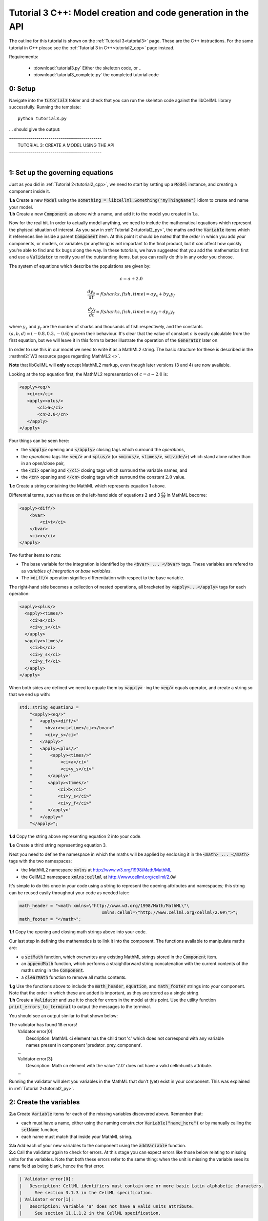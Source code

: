 .. _tutorial3_cpp:

=============================================================
Tutorial 3 C++: Model creation and code generation in the API
=============================================================

The outline for this tutorial is shown on the :ref:`Tutorial 3<tutorial3>`
page. These are the C++ instructions.  For the same tutorial in C++
please see the :ref:`Tutorial 3 in C++<tutorial2_cpp>` page instead.

Requirements:

    - :download:`tutorial3.py` Either the skeleton code, or ..
    - :download:`tutorial3_complete.py` the completed tutorial code

--------
0: Setup
--------

Navigate into the :code:`tutorial3` folder and check that you can run the
skeleton code against the libCellML library successfully.  Running the
template::

    python tutorial3.py

... should give the output:

.. container:: terminal

    | -----------------------------------------------
    |    TUTORIAL 3: CREATE A MODEL USING THE API
    | -----------------------------------------------
    |

---------------------------------
1: Set up the governing equations
---------------------------------

Just as you did in :ref:`Tutorial 2<tutorial2_cpp>`, we need to start by setting
up a :code:`Model` instance, and creating a component inside it.

.. container:: dothis

    **1.a**
    Create a new :code:`Model` using the
    :code:`something = libcellml.Something("myThingName")` idiom to create and
    name your model.

.. container:: dothis

    **1.b**
    Create a new :code:`Component` as above with a name, and add it
    to the model you created in 1.a.

Now for the real bit.  In order to actually model anything, we need to include
the mathematical equations which represent the phyiscal situation of interest.
As you saw in :ref:`Tutorial 2<tutorial2_py>`, the maths and the
:code:`Variable` items which it references live inside a parent
:code:`Component` item.  At this point it should be noted that the *order* in
which you add your components, or models, or variables (or anything) is not
important to the final product, but it *can* affect how quickly you're able to
find and fix bugs along the way.  In these tutorials, we have suggested that
you add the mathematics first and use a :code:`Validator` to notify you of the
outstanding items, but you can really do this in any order you choose.

The system of equations which describe the populations are given by:

.. math::

    c = a + 2.0

    \frac{dy_s}{dt} =f(sharks, fish, time) = a y_s + b y_s y_f

    \frac{dy_f}{dt} =f(sharks, fish, time) = c y_f + d y_s y_f


where :math:`y_s` and :math:`y_f` are the number of sharks and thousands of
fish respectively, and the constants :math:`(a, b, d)=(-0.8, 0.3, -0.6)`
govern their behaviour.  It's clear that the value of constant :math:`c` is
easily calculable from the first equation, but we will leave it in this form
to better illustrate the operation of the :code:`Generator` later on.

In order to use this in our model we need to write it as a
MathML2 string.  The basic structure for these is described in the
:mathml2:`W3 resource pages regarding MathML2 <>`.

.. container:: nb

    **Note** that libCellML will **only** accept MathML2 markup, even though
    later versions (3 and 4) are now available.

Looking at the top equation first, the MathML2 representation of
:math:`c=a-2.0` is:

.. code-block:: xml

    <apply><eq/>
       <ci>c</ci>
       <apply><olus/>
           <ci>a</ci>
           <cn>2.0</cn>
       </apply>
    </apply>

Four things can be seen here:

- the :code:`<apply>` opening and :code:`</apply>` closing tags which surround
  the *operations*,
- the *operations* tags like :code:`<eq/>` and :code:`<plus/>` (or :code:`<minus/>`,
  :code:`<times/>`, :code:`<divide/>`) which stand alone rather than in an
  open/close pair,
- the :code:`<ci>` opening and :code:`</ci>` closing tags which surround the
  variable names, and
- the :code:`<cn>` opening and :code:`</cn>` closing tags which surround the
  constant :math:`2.0` value.

.. container:: dothis

  **1.c** Create a string containing the MathML which represents equation 1 above.

Differential terms, such as those on the left-hand side of equations 2 and 3
:math:`\frac{dx}{dt}` in MathML become:

.. code-block:: xml

    <apply><diff/>
        <bvar>
            <ci>t</ci>
        </bvar>
        <ci>x</ci>
    </apply>

Two further items to note:

- The base variable for the integration is identified by the
  :code:`<bvar> ... </bvar>` tags.  These variables are refered to as
  *variables of integration* or *base variables*.
- The :code:`<diff/>` operation signifies differentiation with respect to the
  base variable.

The right-hand side becomes a collection of nested operations, all bracketed by
:code:`<apply>...</apply>` tags for each operation:

.. code-block:: xml

    <apply><plus/>
      <apply><times/>
        <ci>a</ci>
        <ci>y_s</ci>
      </apply>
      <apply><times/>
        <ci>b</ci>
        <ci>y_s</ci>
        <ci>y_f</ci>
      </apply>
    </apply>

When both sides are defined we need to equate them by :code:`<apply>` -ing the
:code:`<eq/>` equals operator, and create a string so that we end up with:

.. code-block:: cpp

    std::string equation2 =
        "<apply><eq/>"
        "   <apply><diff/>"
        "     <bvar><ci>time</ci></bvar>"
        "     <ci>y_s</ci>"
        "   </apply>"
        "   <apply><plus/>"
        "       <apply><times/>"
        "           <ci>a</ci>"
        "           <ci>y_s</ci>"
        "      </apply>"
        "      <apply><times/>"
        "          <ci>b</ci>"
        "          <ci>y_s</ci>"
        "          <ci>y_f</ci>"
        "      </apply>"
        "   </apply>"
        "</apply>";

.. container:: dothis

    **1.d** Copy the string above representing equation 2 into your code.

    **1.e** Create a third string representing equation 3.

Next you need to define the namespace in which the maths will be applied
by enclosing it in the :code:`<math> ... </math>` tags with the two namespaces:

- the MathML2 namespace :code:`xmlns` at http://www.w3.org/1998/Math/MathML
- the CellML2 namespace :code:`xmlns:cellml` at http://www.cellml.org/cellml/2.0#

It's simple to do this once in your code using a string to represent the
opening attributes and namespaces; this string can be reused easily
throughout your code as needed later:

.. code-block:: python

    math_header = "<math xmlns=\"http://www.w3.org/1998/Math/MathML\"\
                                    xmlns:cellml=\"http://www.cellml.org/cellml/2.0#\">";
    math_footer = "</math>";

.. container:: dothis

    **1.f** Copy the opening and closing math strings above into your code.

Our last step in defining the mathematics is to link it into the component. The
functions available to manipulate maths are:

- a :code:`setMath` function, which overwrites any existing MathML strings
  stored in the :code:`Component` item.
- an :code:`appendMath` function, which performs a straightforward string
  concatenation with the current contents of the maths string in the
  :code:`Component`.
- a :code:`clearMath` function to remove all maths contents.

.. container:: dothis

    **1.g**
    Use the functions above to include the :code:`math_header`,
    :code:`equation`, and :code:`math_footer` strings into your component.
    Note that the order in which these are added is important, as they are
    stored as a single string.

.. container:: dothis

    **1.h**
    Create a :code:`Validator` and use it to check for errors in the
    model at this point.  Use the utility function
    :code:`print_errors_to_terminal` to output the messages to the
    terminal.

You should see an output similar to that shown below:

.. container:: terminal

    | The validator has found 18 errors!
    |   Validator error[0]:
    |     Description: MathML ci element has the child text 'c' which does not correspond with any variable
    |     names present in component 'predator_prey_component'.
    |   ...
    |   Validator error[3]:
    |     Description: Math cn element with the value '2.0' does not have a valid cellml:units attribute.
    |   ...

Running the validator will alert you variables in the MathML that don't (yet)
exist in your component.  This was explained in :ref:`Tutorial 2<tutorial2_py>`.

-----------------------
2: Create the variables
-----------------------

.. container:: dothis

    **2.a** Create :code:`Variable` items for each of the missing
    variables discovered above.  Remember that:

    - each must have a name, either using the naming constructor
      :code:`Variable("name_here")` or by manually calling the
      :code:`setName` function;
    - each name must match that inside your MathML string.

.. container:: dothis

    **2.b** Add each of your new variables to the component using the
    :code:`addVariable` function.

.. container:: dothis

    **2.c** Call the validator again to check for errors.  At this stage you
    can expect errors like those below relating to missing units for the
    variables.  Note that both these errors refer to the same thing: when the unit
    is missing the variable sees its name field as being blank, hence the first error.

.. code-block:: terminal

    | Validator error[0]:
    |   Description: CellML identifiers must contain one or more basic Latin alphabetic characters.
    |     See section 3.1.3 in the CellML specification.
    | Validator error[1]:
    |   Description: Variable 'a' does not have a valid units attribute.
    |     See section 11.1.1.2 in the CellML specification.

--------------------------------
3: Built-in and customised units
--------------------------------
Linking variables to the *name* of their units is straightforward, but in
order to be able to use them we need to also define what the name actually
*means* by creating the units themselves.  Some basic units have been defined
and built into libCellML, others you can define by combining the built-in
ones using scaling factors and exponents, or you can define your own from
scratch if need be.

There are four different kinds of units used here.  The first are called
*irreducible* because they represent the physical base quantities which cannot
be further simplified:

- length (:code:`metre`)
- time (:code:`second`)
- amount of a substance (:code:`mole`)
- temperature (:code:`kelvin`)
- mass (:code:`kilogram`)
- current (:code:`ampere`)
- luminous intensity (:code:`candela`)
- non-dimensional (:code:`dimensionless`)

These *irreducible* units can be used to create all other physically-based
units by combining them using different exponents, multipliers, and prefixes.
Some of these combinations form our second type of units, the *built-in units*,
these being common relationships which have been constructed from combinations
of the irreducible units.  The combinations can involve:

- a scaling factor (the units :code:`millisecond` is equivalent to
  :code:`second` and a factor of 0.001)
- a combination of units (a :code:`coulomb` is a :code:`second` multiplied by
  an :code:`ampere`)
- powers of units (a :code:`Hertz` has a base of :code:`second` with an
  exponent of -1)
- any combination of the above.

A list of pre-existing *built-in* convenience units is shown in the
:ref:`Built-in Units page<builtinunits>`, along with
their relationships to the irreducible units.

The third type of units are those *combinations* which users can define for
themselves based on the built-in units, the irreducible units, any other units
already created, or (see below) their own custom irreducible units.

For example, let's say that you want to simulate the time variable,
:math:`t`, in units of milliseconds.  This isn't one of the built-in units, so
you'll need to define it, but it's easy to see that it's based on the built-in
:code:`second`, but needs a scaling factor.

For convenience libCellML gives a variety of options for defining such scaling
factors:

- | either through the use of named prefixes which are listed on the
   :ref:`Prefix page<prefixes>`:
  |    eg: :code:`millisecond` is :code:`second` with :code:`prefix="milli"`
- | by defining an integer or integer string as a prefix which represents the
    :math:`log_{10}` of the scaling factor:
  |    eg: :code:`millisecond` is :code:`second` with :code:`prefix=-3`
   gives a scaling factor of :math:`10^{-3}=0.001`
  |    NB: using an integer string like :code:`prefix="-3"` gives the same
   result
- | by defining the scaling factor directly, as a multiplier:
  |    eg: :code:`millisecond` is :code:`second` with :code:`multiplier=0.001`

The overloaded argument option list is shown below:

.. code-block:: python
    addUnit(reference, prefix, exponent=1, multiplier=1)
    addUnit(reference, exponent)
    addUnit(reference)

where :code:`reference` can be another unit name string or a StandardUnits.
And :code:`prefix` can be a string or an integer.

To create a :code:`Units` item you need will follow the same basic steps as
other entities: declare it, name it, define it, and then add it in.  For
example:

**TODO** Check the overloads of the addUnit function ... not sure these are
consistent

.. code-block:: python

    from libcellml import Units

    # Declaring, naming, and defining a "millisecond" unit pointer
    ms = Units("millisecond")

    # The manner of specification here is agnostic: all three definitions are identical.
    ms.addUnit("second", "milli")          # reference unit and built-in prefix
    # OR
    ms.addUnit("second", -3, 0.001)        # reference unit, exponent, multiplier
    # OR
    ms.addUnit("second", 1, 1.0, 0.01)     # reference unit, prefix, exponent, multiplier

.. container:: dothis

    **3.a** Use the example above to create, name and define the units of "day"
    which will represent your time variable.  This should be defined as a
    multiple of the built-in unit :code:`second`.

Units can be defined based on one another as well.  For example, after defining
our :code:`millisecond` units, we could then use this definition to define the
:code:`per_millisecond` units by simply including it with an exponent of -1:

.. code-block:: cpp

    # Defining a per_millisecond unit based on millisecond^-1
    per_ms.addUnit(ms, -1.0)  # reference unit, exponent

.. container:: dothis

    **3.b** Create a :code:`Units` called "per_day" based on the one you just
    created, as shown above.

The final type of unit is a custom irreducible unit.
While this is not common in purely physical models (all of the seven physical
attributes are already included), for times when you're modelling something
non-physical (such as our numbers of sharks or fishes), you're able to define your
own.  Here's an example.

.. code-block:: python

    from libcellml import Units

    # Create a custom irreducible unit named "banana"
    uBanana = Units("banana")

    # Note that when a Units is defined with a name only, it is effectively irreducible.

    # Create a new compound unit based on the "banana" unit above
    uBunchOfBananas = Units("bunch_of_bananas")
    uBunchOfBananas.addUnit("banana", 5.0)  # include bananas^5 in the bunch_of_bananas unit

.. container:: dothis

    **3.c** Create the irreducible units needed by the shark and fish
    populations.  Call these "number_of_sharks" and "thousands_of_fish"
    respectively.

Finally we need to create the units for the constants :code:`b` and :code:`d`.
These will be combinations of those which we've already created, as defined
by the need for dimensional consistency in our governing equations.

.. container:: dothis

    **3.d** Create two units representing "per fish day" (for the :code:`b`
    variable) and "per fish day" (for the :code:`d` variable).

The final two steps are to associate each variable with its appropriate units,
and to include the units in the model.

.. container:: nb

    **Note:**

    - When you add different sub-unit parts into a :code:`Units` item, the function
      is :code:`addUnit` (singular), and it takes as argument the *name* of the
      sub-unit as a string (eg: :code:`"second"` used above)
    - When you add the final created combination into the :code:`Model` item,
      the function is :code:`addUnits` (plural), and it takes as argument the
      *reference* of the combined units (eg: :code:`ms`)

.. container:: dothis

    **3.e** Add the units to their variables using
    :code:`my_variable.setUnits(myUnits)`.  Add the units to the model using
    :code:`my_model.addUnits(myUnits)`.

.. container:: dothis

    **3.f** Call the validator to check your model for errors.  You should see an
    output similar to that shown below.

.. container:: terminal

    | The validator has found 2 errors!
    |   Validator error[0]:
    |     Description: CellML identifiers must contain one or more basic Latin alphabetic characters.
    |     See section 3.1.3 in the CellML specification.
    |   Validator error[1]:
    |     Description: Math cn element with the value '2.0' does not have a valid cellml:units attribute.

These messages are really referring to just one issue.  In the first MathML
equation we used a real number :code:`<cn>2.0</cn>` without specifying any
units for it.

Because the dimensionality of the equation needs to be valid, all real numbers
must be associated with units, just the same way that variables are.  These are
defined within the tags of the MathML, and must
also refer to the :code:`cellml` namespace.  For example:

.. code-block:: xml

    <cn cellml:units="bunch_of_bananas">1</cn>

... which gives us one bunch of bananas, without needing to create a
corresponding :code:`Variable` item.  Of course, you may need to create the
corresponding :code:`Units` item and add it to the model, if it is not already
present.

.. container:: dothis

    **3.g**  Create a copy of the MathML statement from step 1.c and add the
    namespace and units definition as in the example above into the string.
    Recall that using the :code:`setMath()` function will overwrite the
    existing maths, and repeat the process you did in step 1.e to
    include the new MathML instead.  Remember that you will need to reinclude
    the opening and closing :code:`<math>` tags and other equations too.

.. container:: dothis

    **3.h** Check that the model is now free of validation errors.

----------------------------------------------------
4: Use code generation to change the output langauge
----------------------------------------------------
Some exciting new functionality of libCellML is its ability to generate a
runable file from a model description.  This means that if you already have
a solver in either C or Python, you can simply translate your model from here
into that language.  Let's give it a go.

The generator is instantiated in the same way as the other items:

.. code-block:: python

    # Instantiate the generator and submit the model to it for processing
    generator = libcellml.Generator()
    generator.processModel(model)

The :code:`Generator` has to re-interpret all of the maths, including the
variables, their interaction with each other in different equations, values,
initial conditions and units before it can output your model in your choice
of language.  For the maths to make sense, the definitions in your model's
variables, maths blocks and units need to be solvable too.  There are several
requirements that need to be satisfied in order for the code generation
functionality to be able to work.  These are:

- the mathematical model definition must be appropriately constrained (not
  over- or under-constrained)
- initial conditions must be specified for variables which are integrated
- initial conditions must not be specified for variables which are the base of
  integration
- the values of constants must be specified or calculable
- **TODO get full list of stuff here ...**

.. container:: dothis

    **4.a**  Create a :code:`Generator` instance and follow the example above
    to process your model.

    **4.b** Call the utility function :code:`print_errors_to_terminal` for your
    generator to check it.  You should see an output similar to that shown
    below.

.. container:: terminal

    | The generator has found 6 errors!
    |  Generator error[0]:
    |    Description: Variable 'a' in component 'predator_prey_component' of model 'tutorial_3_model'
    |    is not computed.
    |  Generator error[1]:
    |     Description: Variable 'b' in component 'predator_prey_component' of model 'tutorial_3_model'
    |     is not computed.
    |  Generator error[2]:
    |     Description: Variable 'c' in component 'predator_prey_component' of model 'tutorial_3_model'
    |     is not computed.
    |  Generator error[3]:
    |     Description: Variable 'd' in component 'predator_prey_component' of model 'tutorial_3_model'
    |     is not computed.
    |  Generator error[4]:
    |     Description: Variable 'y_f' in component 'predator_prey_component' of model 'tutorial_3_model'
    |     is used in an ODE, but it is not initialised.
    |  Generator error[5]:
    |     Description: Variable 'y_s' in component 'predator_prey_component' of model 'tutorial_3_model'
    |     is used in an ODE, but it is not initialised.


The error messages above refer to the fact that though our model has passed
validation tests, it's not yet sufficiently constrained to allow it to be
solved, which is what the :code:`Generator` checks for.  We need to set initial
conditions for the variables we're solving for, the populations of sharks and
fish, using the :code:`setInitialValue` function.  The values of the constants
:code:`a, b, c, d` are just that - constant - and their values are set using
the same :code:`setInitialValue` function.

.. container:: dothis

    **4.c** Set the values of the constants :math:`(a, b, d)=(-0.8, 0.3, -0.6)`
    and the initial conditions such that :math:`y_f(t=0)=2.0` and
    :math:`y_s(t=0)=1.0`.  Note that:

    - the constant :math:`c` will be calculated by our equation 1, so does
      not need to be specified,
    - the base variable (or "variable of integration", or "voi") :math:`t`
      must *not* have an initial condition set.

.. container:: dothis

    **4.d** Reprocess the model and verify that the generator returns no errors.

Once the generator is happy we can use it to retrieve code generated according
to the :code:`GeneratorProfile`, either C or Python.  Of course, your choice of
generator profile (language) will affect *what* you need to export:

- If you're using the C profile, then you will need both the header file
  as well as the source code.
- If you're using Python, you will only need the source code.

By default the :code:`GeneratorProfile` is set to C so we can use it as-is to
generate implementation code (source code) and interface code (header code)
like this:

.. code-block:: python

    # Retrieve the interface or header code, and write to a file:
    write_file = open("tutorial3_PredatorPrey_generated.h", "w")
    write_file.write(generator.interfaceCode())
    write_file.close()

    # Retrieve the main source code and write to a file:
    write_file = open("tutorial3_PredatorPrey_generated.c", "w")
    write_file.write(generator.implementationCode())
    write_file.close()

.. container:: dothis

    **4.e** Use the examples above to create your own interface code
    (that is, the \*.h file contents) and source code
    (that is, the \*.c file contents) from your model, and save them into
    appropriately named files.

We can change the profile to Python using the following expression:

.. code-block:: python

    # Change the generated language from the default C to Python
    profile = GeneratorProfile(GeneratorProfile.Profile.PYTHON)
    generator.setProfile(profile)

.. container:: dothis

    **4.f** Use the example above to change the generator profile to Python.

.. container:: dothis

    **4.g** In the same way as earlier, retrieve the implementation code and write it to
    a Python file.  For the Python profile you will not need interface code.

Check that you have indeed created three new files.

.. container:: dothis

    **4.h**
    Go and have a cuppa, you're done (for now).  The contents of these
    generated files and their usage is described in the next tutorial,
    :ref:`Tutorial 4<tutorial4>`.
